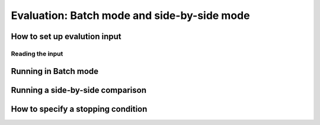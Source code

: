 Evaluation: Batch mode and side-by-side mode
==============================================

How to set up evalution input
--------------------------------

Reading the input
*******************

Running in Batch mode
------------------------

Running a side-by-side comparison
------------------------------------


How to specify a stopping condition
-------------------------------------
